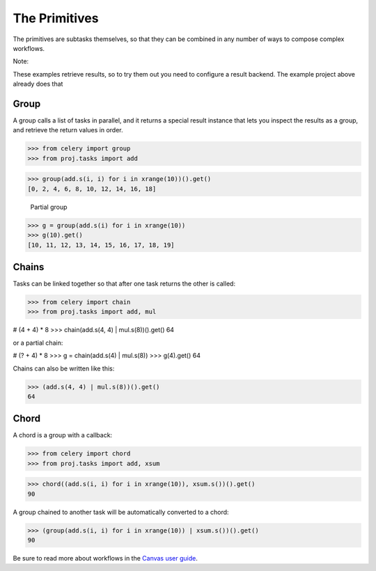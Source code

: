 The Primitives
==============

The primitives are subtasks themselves, so that they can be combined in any number of ways to compose complex workflows.

Note:

These examples retrieve results, so to try them out you need to configure a result backend. The example project above already does that

Group
-----
A group calls a list of tasks in parallel, and it returns a special result instance that lets you inspect the results as a group, and retrieve the return values in order.

>>> from celery import group
>>> from proj.tasks import add

>>> group(add.s(i, i) for i in xrange(10))().get()
[0, 2, 4, 6, 8, 10, 12, 14, 16, 18]

    Partial group

>>> g = group(add.s(i) for i in xrange(10))
>>> g(10).get()
[10, 11, 12, 13, 14, 15, 16, 17, 18, 19]


Chains
------

Tasks can be linked together so that after one task returns the other is called:

>>> from celery import chain
>>> from proj.tasks import add, mul

# (4 + 4) * 8
>>> chain(add.s(4, 4) | mul.s(8))().get()
64

or a partial chain:

# (? + 4) * 8
>>> g = chain(add.s(4) | mul.s(8))
>>> g(4).get()
64

Chains can also be written like this:

>>> (add.s(4, 4) | mul.s(8))().get()
64


Chord
-----
A chord is a group with a callback:

>>> from celery import chord
>>> from proj.tasks import add, xsum

>>> chord((add.s(i, i) for i in xrange(10)), xsum.s())().get()
90

A group chained to another task will be automatically converted to a chord:

>>> (group(add.s(i, i) for i in xrange(10)) | xsum.s())().get()
90


Be sure to read more about workflows in the `Canvas user guide <http://docs.celeryproject.org/en/latest/userguide/canvas.html#guide-canvas>`_. 

